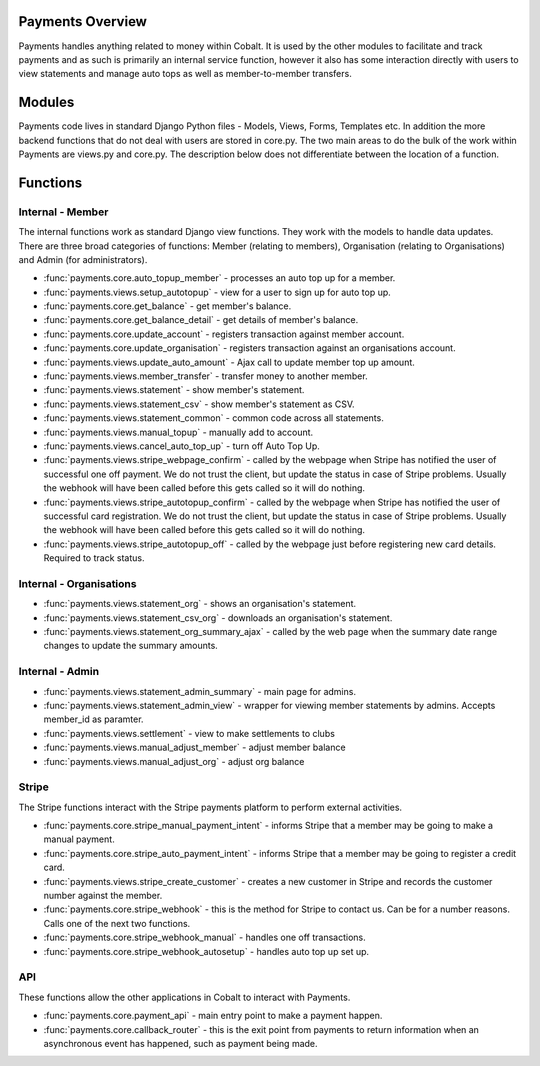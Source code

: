 .. _payments-overview:


.. image:: images/cobalt.jpg
 :width: 300
 :alt: Cobalt Chemical Symbol

.. image:: images/heavy-dollar-sign.png
  :width: 200
  :alt: Cobalt Dollar Symbol

Payments Overview
=================

Payments handles anything related to money within Cobalt. It is used by the
other modules to facilitate and track payments and as such is primarily an
internal service function, however it also has some interaction directly with
users to view statements and manage auto tops as well as member-to-member
transfers.

Modules
=======

Payments code lives in standard Django Python files - Models, Views, Forms,
Templates etc. In addition the more backend functions that do not deal with
users are stored in core.py. The two main areas to do the bulk of the work
within Payments are views.py and core.py. The description below does not
differentiate between the location of a function.

Functions
=========

.. image:: images/payments_overview.png
  :alt: Payments Diagram

Internal - Member
-----------------

The internal functions work as standard Django view functions. They work with
the models to handle data updates. There are three broad categories of functions:
Member (relating to members), Organisation (relating to Organisations) and
Admin (for administrators).

* :func:`payments.core.auto_topup_member` - processes an auto top up for a
  member.
* :func:`payments.views.setup_autotopup` - view for a user to sign up for auto
  top up.
* :func:`payments.core.get_balance` - get member's balance.
* :func:`payments.core.get_balance_detail` - get details of member's balance.
* :func:`payments.core.update_account` - registers transaction against member
  account.
* :func:`payments.core.update_organisation` - registers transaction against an
  organisations account.
* :func:`payments.views.update_auto_amount` - Ajax call to update member top
  up amount.
* :func:`payments.views.member_transfer` - transfer money to another member.
* :func:`payments.views.statement` - show member's statement.
* :func:`payments.views.statement_csv` - show member's statement as CSV.
* :func:`payments.views.statement_common` - common code across all statements.
* :func:`payments.views.manual_topup` - manually add to account.
* :func:`payments.views.cancel_auto_top_up` - turn off Auto Top Up.
* :func:`payments.views.stripe_webpage_confirm` - called by the webpage when
  Stripe has notified the user of successful one off payment. We do not trust
  the client, but update the status in case of Stripe problems. Usually the
  webhook will have been called before this gets called so it will do nothing.
* :func:`payments.views.stripe_autotopup_confirm` - called by the webpage when
  Stripe has notified the user of successful card registration. We do not trust
  the client, but update the status in case of Stripe problems. Usually the
  webhook will have been called before this gets called so it will do nothing.
* :func:`payments.views.stripe_autotopup_off` - called by the webpage just before
  registering new card details. Required to track status.

Internal - Organisations
------------------------

* :func:`payments.views.statement_org` - shows an organisation's statement.
* :func:`payments.views.statement_csv_org` - downloads an organisation's statement.
* :func:`payments.views.statement_org_summary_ajax` - called by the web page
  when the summary date range changes to update the summary amounts.

Internal - Admin
----------------

* :func:`payments.views.statement_admin_summary` - main page for admins.
* :func:`payments.views.statement_admin_view` - wrapper for viewing member
  statements by admins. Accepts member_id as paramter.
* :func:`payments.views.settlement` - view to make settlements to clubs
* :func:`payments.views.manual_adjust_member` - adjust member balance
* :func:`payments.views.manual_adjust_org` - adjust org balance

Stripe
------

The Stripe functions interact with the Stripe payments platform to perform
external activities.

* :func:`payments.core.stripe_manual_payment_intent` - informs Stripe that a
  member may be going to make a manual payment.
* :func:`payments.core.stripe_auto_payment_intent` - informs Stripe that a
  member may be going to register a credit card.
* :func:`payments.views.stripe_create_customer` - creates a new customer in
  Stripe and records the customer number against the member.
* :func:`payments.core.stripe_webhook` - this is the method for Stripe to
  contact us. Can be for a number reasons. Calls one of the next two functions.
* :func:`payments.core.stripe_webhook_manual` - handles one off transactions.
* :func:`payments.core.stripe_webhook_autosetup` - handles auto top up set up.

API
---

These functions allow the other applications in Cobalt to interact with Payments.

* :func:`payments.core.payment_api` - main entry point to make a payment happen.
* :func:`payments.core.callback_router` - this is the exit point from payments to
  return information when an asynchronous event has happened, such as payment
  being made.
